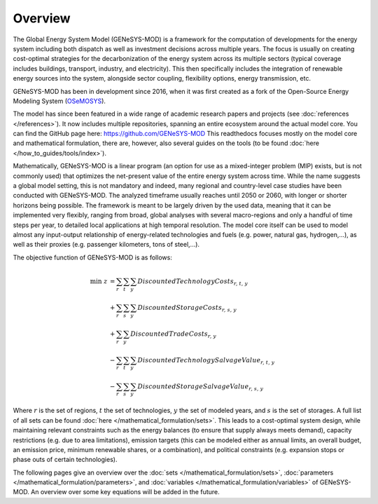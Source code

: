 Overview
========

The Global Energy System Model (GENeSYS-MOD) is a framework for the computation of developments for the energy system including both dispatch as well as investment decisions across multiple years. The focus is usually on creating cost-optimal strategies for the decarbonization of the energy system across its multiple sectors (typical coverage includes buildings, transport, industry, and electricity). This then specifically includes the integration of renewable energy sources into the system, alongside sector coupling, flexibility options, energy transmission, etc.

GENeSYS-MOD has been in development since 2016, when it was first created as a fork of the Open-Source Energy Modeling System (`OSeMOSYS  <http://www.osemosys.org/>`_).

.. image:: /_static/genesysmod_timeline_small.jpg
    :width: 650

.. centered:: *Timeline of the development and noteworthy events in the history of GENeSYS-MOD.*

The model has since been featured in a wide range of academic research papers and projects (see :doc:`references </references>`). It now includes multiple repositories, spanning an entire ecosystem around the actual model core. You can find the GitHub page here: `https://github.com/GENeSYS-MOD  <https://github.com/GENeSYS-MOD>`_
This readthedocs focuses mostly on the model core and mathematical formulation, there are, however, also several guides on the tools (to be found :doc:`here </how_to_guides/tools/index>`).

.. image:: /_static/gmd_ecosystem_small.png
    :width: 650

.. centered:: *The GENeSYS-MOD ecosystem and repositories.*

Mathematically, GENeSYS-MOD is a linear program (an option for use as a mixed-integer problem (MIP) exists, but is not commonly used) that optimizes the net-present value of the entire energy system across time. While the name suggests a global model setting, this is not mandatory and indeed, many regional and country-level case studies have been conducted with GENeSYS-MOD. The analyzed timeframe usually reaches until 2050 or 2060, with longer or shorter horizons being possible.
The framework is meant to be largely driven by the used data, meaning that it can be implemented very flexibly, ranging from broad, global analyses with several macro-regions and only a handful of time steps per year, to detailed local applications at high temporal resolution. The model core itself can be used to model almost any input-output relationship of energy-related technologies and fuels (e.g. power, natural gas, hydrogen,...), as well as their proxies (e.g. passenger kilometers, tons of steel,...).

The objective function of GENeSYS-MOD is as follows:

.. math::
    \mathrm{min}\; z &= \sum_r\sum_t \sum_y \mathit{DiscountedTechnologyCosts_{r,t,y}} \nonumber\\ 
    &+ \sum_r\sum_s \sum_y \mathit{DiscountedStorageCosts_{r,s,y}} \nonumber \\
    &+ \sum_r\sum_y \mathit{DiscountedTradeCosts_{r,y}} \\
    &- \sum_r\sum_t \sum_y \mathit{DiscountedTechnologySalvageValue_{r,t,y}} \nonumber\\
    &- \sum_r\sum_s \sum_y \mathit{DiscountedStorageSalvageValue_{r,s,y}} \nonumber

Where :math:`r` is the set of regions, :math:`t` the set of technologies, :math:`y` the set of modeled years, and :math:`s` is the set of storages. A full list of all sets can be found :doc:`here </mathematical_formulation/sets>`.
This leads to a cost-optimal system design, while maintaining relevant constraints such as the energy balances (to ensure that supply always meets demand), capacity restrictions (e.g. due to area limitations), emission targets (this can be modeled either as annual limits, an overall budget, an emission price, minimum renewable shares, or a combination), and political constraints (e.g. expansion stops or phase outs of certain technologies).

The following pages give an overview over the :doc:`sets </mathematical_formulation/sets>`, :doc:`parameters </mathematical_formulation/parameters>`, and :doc:`variables </mathematical_formulation/variables>` of GENeSYS-MOD.
An overview over some key equations will be added in the future.